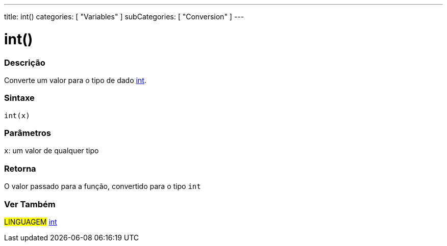 ---
title: int()
categories: [ "Variables" ]
subCategories: [ "Conversion" ]
---

= int()


// OVERVIEW SECTION STARTS
[#overview]
--

[float]
=== Descrição
Converte um valor para o tipo de dado link:../../data-types/int[int].
[%hardbreaks]


[float]
=== Sintaxe
`int(x)`

[float]
=== Parâmetros
`x`: um valor de qualquer tipo

[float]
=== Retorna
O valor passado para a função, convertido para o tipo `int`

--
// OVERVIEW SECTION ENDS

// SEE ALSO SECTION
[#see_also]
--

[float]
=== Ver Também

[role="language"]
#LINGUAGEM# link:../../data-types/int[int] +

--
// SEE ALSO SECTION ENDS
